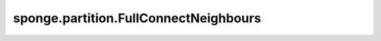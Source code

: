 sponge.partition.FullConnectNeighbours
=======================================

.. py:class:: sponge.partition.FullConnectNeighbours(num_atoms: int)

    全连接近邻表。

    参数：
        - **num_atoms** (int) - 原子的数量。

